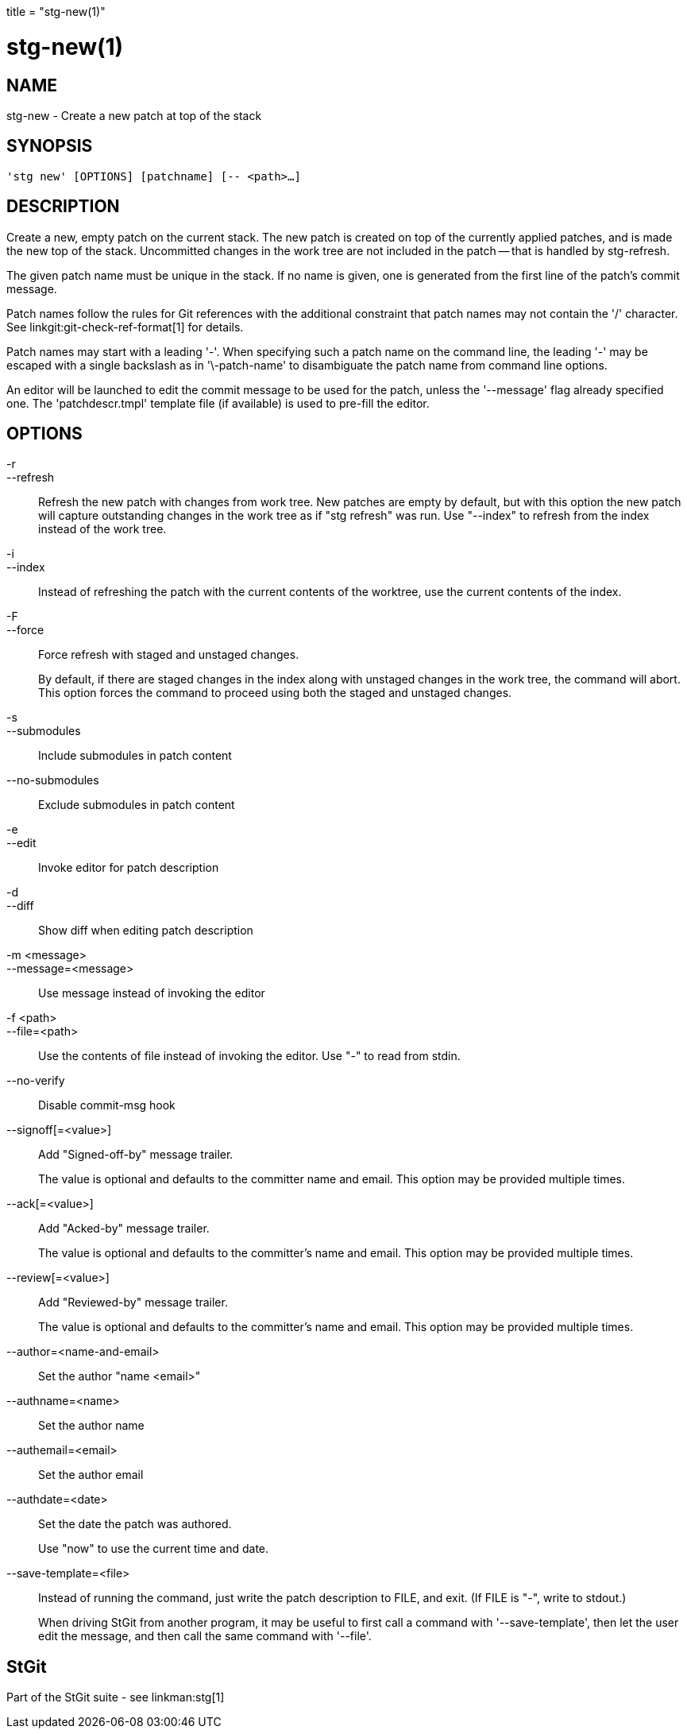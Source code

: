 +++
title = "stg-new(1)"
+++

stg-new(1)
==========

NAME
----
stg-new - Create a new patch at top of the stack

SYNOPSIS
--------
[verse]
'stg new' [OPTIONS] [patchname] [-- <path>...]

DESCRIPTION
-----------

Create a new, empty patch on the current stack. The new patch is created on top
of the currently applied patches, and is made the new top of the stack.
Uncommitted changes in the work tree are not included in the patch -- that is
handled by stg-refresh.

The given patch name must be unique in the stack. If no name is given, one is
generated from the first line of the patch's commit message.

Patch names follow the rules for Git references with the additional constraint
that patch names may not contain the '/' character. See
linkgit:git-check-ref-format[1] for details.

Patch names may start with a leading '-'. When specifying such a patch name on
the command line, the leading '-' may be escaped with a single backslash as in
'\-patch-name' to disambiguate the patch name from command line options.

An editor will be launched to edit the commit message to be used for the patch,
unless the '--message' flag already specified one. The 'patchdescr.tmpl'
template file (if available) is used to pre-fill the editor.

OPTIONS
-------
-r::
--refresh::
    Refresh the new patch with changes from work tree. New patches are empty by
    default, but with this option the new patch will capture outstanding
    changes in the work tree as if "stg refresh" was run. Use "--index" to
    refresh from the index instead of the work tree.

-i::
--index::
    Instead of refreshing the patch with the current contents of the worktree,
    use the current contents of the index.

-F::
--force::
    Force refresh with staged and unstaged changes.
+
By default, if there are staged changes in the index along with unstaged
changes in the work tree, the command will abort. This option forces the
command to proceed using both the staged and unstaged changes.

-s::
--submodules::
    Include submodules in patch content

--no-submodules::
    Exclude submodules in patch content

-e::
--edit::
    Invoke editor for patch description

-d::
--diff::
    Show diff when editing patch description

-m <message>::
--message=<message>::
    Use message instead of invoking the editor

-f <path>::
--file=<path>::
    Use the contents of file instead of invoking the editor. Use "-" to read
    from stdin.

--no-verify::
    Disable commit-msg hook

--signoff[=<value>]::
    Add "Signed-off-by" message trailer.
+
The value is optional and defaults to the committer name and email. This option
may be provided multiple times.

--ack[=<value>]::
    Add "Acked-by" message trailer.
+
The value is optional and defaults to the committer's name and email. This
option may be provided multiple times.

--review[=<value>]::
    Add "Reviewed-by" message trailer.
+
The value is optional and defaults to the committer's name and email. This
option may be provided multiple times.

--author=<name-and-email>::
    Set the author "name <email>"

--authname=<name>::
    Set the author name

--authemail=<email>::
    Set the author email

--authdate=<date>::
    Set the date the patch was authored.
+
Use "now" to use the current time and date.

--save-template=<file>::
    Instead of running the command, just write the patch description to FILE,
    and exit. (If FILE is "-", write to stdout.)
+
When driving StGit from another program, it may be useful to first call a
command with '--save-template', then let the user edit the message, and then
call the same command with '--file'.

StGit
-----
Part of the StGit suite - see linkman:stg[1]
